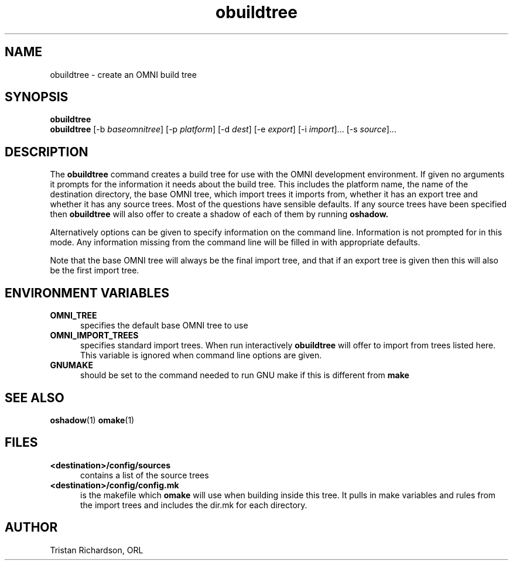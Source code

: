 .TH obuildtree 1 "25.10.96" "ORL"
.SH NAME
obuildtree \- create an OMNI build tree
.SH SYNOPSIS
.B obuildtree
.br
.B obuildtree
[-b \fIbaseomnitree\fP] [-p \fIplatform\fP] [-d \fIdest\fP] [-e \fIexport\fP]
[-i \fIimport\fP]... [-s \fIsource\fP]...

.SH DESCRIPTION
The
.B obuildtree
command creates a build tree for use with the OMNI development environment.  If
given no arguments it prompts for the information it needs about the build
tree.  This includes the platform name, the name of the destination directory,
the base OMNI tree, which import trees it imports from, whether it has an
export tree and whether it has any source trees.  Most of the questions have
sensible defaults.  If any source trees have been specified then
.B obuildtree
will also offer to create a shadow of each of them by running
.B oshadow.

Alternatively options can be given to specify information on the command line.
Information is not prompted for in this mode.  Any information missing from the
command line will be filled in with appropriate defaults.

Note that the base OMNI tree will always be the final import tree, and that if
an export tree is given then this will also be the first import tree.

.SH ENVIRONMENT VARIABLES
.TP 5
.B OMNI_TREE
specifies the default base OMNI tree to use
.TP
.B OMNI_IMPORT_TREES
specifies standard import trees.  When run interactively
.B obuildtree
will offer to import from trees listed here.  This variable is ignored when
command line options are given.
.TP
.B GNUMAKE
should be set to the command needed to run GNU make if this is different from
.B make

.SH SEE ALSO
.BR oshadow (1)
.BR omake (1)

.SH FILES
.TP 5
.B <destination>/config/sources
contains a list of the source trees
.TP
.B <destination>/config/config.mk
is the makefile which
.B omake
will use when building inside this tree.  It pulls in make variables and rules
from the import trees and includes the dir.mk for each directory.

.SH AUTHOR
Tristan Richardson, ORL
